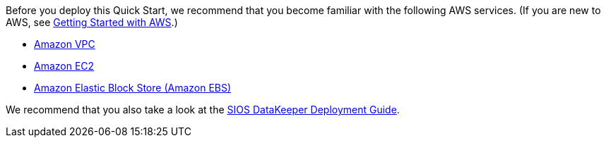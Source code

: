 Before you deploy this Quick Start, we recommend that you become familiar with the
following AWS services. (If you are new to AWS, see https://aws.amazon.com/getting-started/[Getting Started with AWS].)

* https://aws.amazon.com/documentation/vpc/[Amazon VPC]
* https://aws.amazon.com/documentation/ec2/[Amazon EC2]
* https://docs.aws.amazon.com/AWSEC2/latest/UserGuide/AmazonEBS.html[Amazon Elastic Block Store (Amazon EBS)]

We recommend that you also take a look at the http://docs.us.sios.com/WindowsSPS/8.5/LK4Wsrc/Output/DKCE/Output/DeployingDKCEinAWSQuickStart/index.htm[SIOS DataKeeper Deployment Guide].
